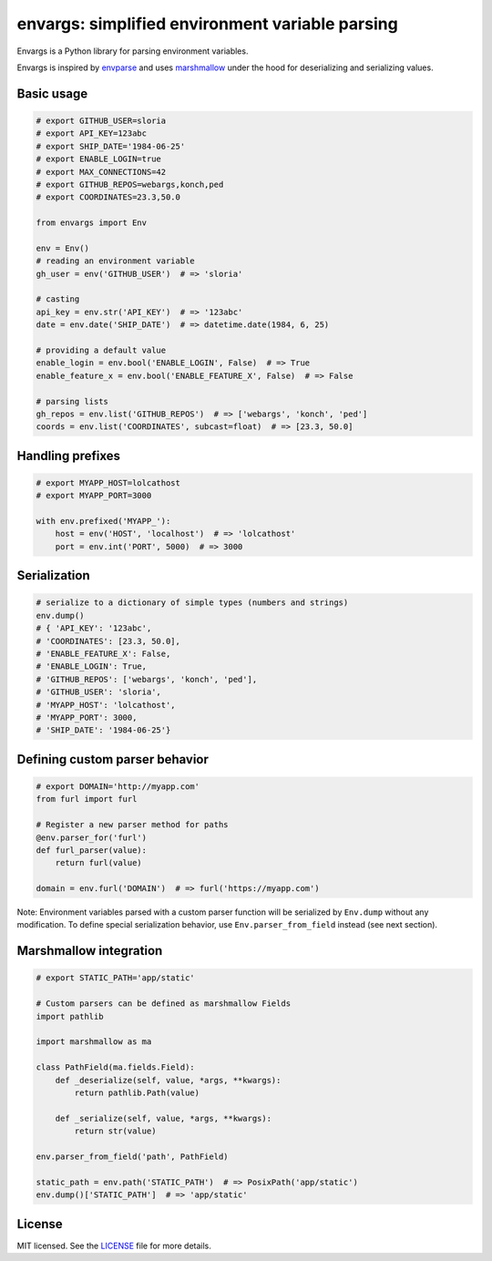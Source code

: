 ************************************************
envargs: simplified environment variable parsing
************************************************

.. .. image:: https://badge.fury.io/py/envargs.png
..     :target: http://badge.fury.io/py/envargs
..     :alt: Latest version
..

.. image:: https://travis-ci.org/sloria/envargs.svg?branch=master
    :target: https://travis-ci.org/sloria/envargs
    :alt: Travis-CI


Envargs is a Python library for parsing environment variables.

Envargs is inspired by `envparse <https://github.com/rconradharris/envparse>`_ and uses `marshmallow <https://github.com/marshmallow-code/marshmallow>`_ under the hood for deserializing and serializing values.

Basic usage
===========

.. code-block:: python

    # export GITHUB_USER=sloria
    # export API_KEY=123abc
    # export SHIP_DATE='1984-06-25'
    # export ENABLE_LOGIN=true
    # export MAX_CONNECTIONS=42
    # export GITHUB_REPOS=webargs,konch,ped
    # export COORDINATES=23.3,50.0

    from envargs import Env

    env = Env()
    # reading an environment variable
    gh_user = env('GITHUB_USER')  # => 'sloria'

    # casting
    api_key = env.str('API_KEY')  # => '123abc'
    date = env.date('SHIP_DATE')  # => datetime.date(1984, 6, 25)

    # providing a default value
    enable_login = env.bool('ENABLE_LOGIN', False)  # => True
    enable_feature_x = env.bool('ENABLE_FEATURE_X', False)  # => False

    # parsing lists
    gh_repos = env.list('GITHUB_REPOS')  # => ['webargs', 'konch', 'ped']
    coords = env.list('COORDINATES', subcast=float)  # => [23.3, 50.0]


Handling prefixes
=================

.. code-block:: python

    # export MYAPP_HOST=lolcathost
    # export MYAPP_PORT=3000

    with env.prefixed('MYAPP_'):
        host = env('HOST', 'localhost')  # => 'lolcathost'
        port = env.int('PORT', 5000)  # => 3000

Serialization
=============

.. code-block:: python

    # serialize to a dictionary of simple types (numbers and strings)
    env.dump()
    # { 'API_KEY': '123abc',
    # 'COORDINATES': [23.3, 50.0],
    # 'ENABLE_FEATURE_X': False,
    # 'ENABLE_LOGIN': True,
    # 'GITHUB_REPOS': ['webargs', 'konch', 'ped'],
    # 'GITHUB_USER': 'sloria',
    # 'MYAPP_HOST': 'lolcathost',
    # 'MYAPP_PORT': 3000,
    # 'SHIP_DATE': '1984-06-25'}

Defining custom parser behavior
===============================

.. code-block:: python

    # export DOMAIN='http://myapp.com'
    from furl import furl

    # Register a new parser method for paths
    @env.parser_for('furl')
    def furl_parser(value):
        return furl(value)

    domain = env.furl('DOMAIN')  # => furl('https://myapp.com')

Note: Environment variables parsed with a custom parser function will be serialized by ``Env.dump`` without any modification. To define special serialization behavior, use ``Env.parser_from_field`` instead (see next section).


Marshmallow integration
=======================

.. code-block:: python

    # export STATIC_PATH='app/static'

    # Custom parsers can be defined as marshmallow Fields
    import pathlib

    import marshmallow as ma

    class PathField(ma.fields.Field):
        def _deserialize(self, value, *args, **kwargs):
            return pathlib.Path(value)

        def _serialize(self, value, *args, **kwargs):
            return str(value)

    env.parser_from_field('path', PathField)

    static_path = env.path('STATIC_PATH')  # => PosixPath('app/static')
    env.dump()['STATIC_PATH']  # => 'app/static'

License
=======

MIT licensed. See the `LICENSE <https://github.com/sloria/envargs/blob/dev/LICENSE>`_ file for more details.

